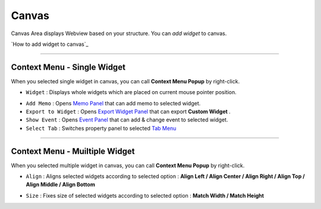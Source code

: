 .. _Memo Panel : ./panel_memo.html
.. _Event Panel : ./panel_event.html
.. _Tab Menu : ./basic_top_toolbar.html#id2
.. _Export Widget Panel : ./panel_export_widget.html


Canvas
===========

.. image:: resource/iu_manual_canvas.png

Canvas Area displays Webview based on your structure. You can *add widget* to canvas.

`How to add widget to canvas`_


----------



Context Menu - Single Widget 
----------------------------------------------


.. image:: resource/iu_manual_canvas_context_single.png

When you selected single widget in canvas, you can call **Context Menu Popup** by right-click.


* ``Widget`` : Displays whole widgets which are placed on current mouse pointer position.

.. image:: resource/iu_manual_canvas_context_single_widget.png

* ``Add Memo`` : Opens `Memo Panel`_ that can add memo to selected widget.
* ``Export to Widget`` : Opens `Export Widget Panel`_ that can export **Custom Widget** .
* ``Show Event`` : Opens `Event Panel`_ that can add & change event to selected widget.
* ``Select Tab`` : Switches property panel to selected `Tab Menu`_


----------


Context Menu - Muiltiple Widget 
----------------------------------------------


.. image:: resource/iu_manual_canvas_context_multi.png

When you selected multiple widget in canvas, you can call **Context Menu Popup** by right-click.


* ``Align`` : Aligns selected widgets according to selected option : **Align Left / Align Center / Align Right / Align Top / Align Middle / Align Bottom**

.. image:: resource/iu_manual_canvas_context_multi_align.png

* ``Size`` : Fixes size of selected widgets according to selected option : **Match Width / Match Height**

.. image:: resource/iu_manual_canvas_context_multi_size.png


